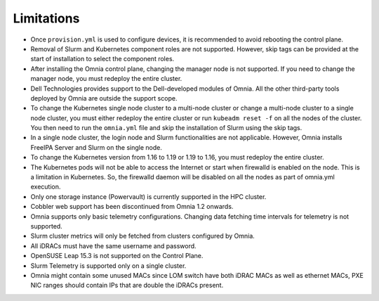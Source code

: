 Limitations
===========

-  Once ``provision.yml`` is used to configure devices, it is
   recommended to avoid rebooting the control plane.
-  Removal of Slurm and Kubernetes component roles are not supported.
   However, skip tags can be provided at the start of installation to
   select the component roles.
-  After installing the Omnia control plane, changing the manager node
   is not supported. If you need to change the manager node, you must
   redeploy the entire cluster.
-  Dell Technologies provides support to the Dell-developed modules of
   Omnia. All the other third-party tools deployed by Omnia are outside
   the support scope.
-  To change the Kubernetes single node cluster to a multi-node cluster
   or change a multi-node cluster to a single node cluster, you must
   either redeploy the entire cluster or run ``kubeadm reset -f`` on all
   the nodes of the cluster. You then need to run the ``omnia.yml`` file
   and skip the installation of Slurm using the skip tags.
-  In a single node cluster, the login node and Slurm functionalities
   are not applicable. However, Omnia installs FreeIPA Server and Slurm
   on the single node.
-  To change the Kubernetes version from 1.16 to 1.19 or 1.19 to 1.16,
   you must redeploy the entire cluster.
-  The Kubernetes pods will not be able to access the Internet or start
   when firewalld is enabled on the node. This is a limitation in
   Kubernetes. So, the firewalld daemon will be disabled on all the
   nodes as part of omnia.yml execution.
-  Only one storage instance (Powervault) is currently supported in the
   HPC cluster.
-  Cobbler web support has been discontinued from Omnia 1.2 onwards.
-  Omnia supports only basic telemetry configurations. Changing data
   fetching time intervals for telemetry is not supported.
-  Slurm cluster metrics will only be fetched from clusters configured
   by Omnia.
-  All iDRACs must have the same username and password.
-  OpenSUSE Leap 15.3 is not supported on the Control Plane.
-  Slurm Telemetry is supported only on a single cluster.
-  Omnia might contain some unused MACs since LOM switch have both iDRAC MACs as well as ethernet MACs, PXE NIC ranges should contain IPs that are double the iDRACs present.
